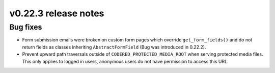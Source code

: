 v0.22.3 release notes
=====================


Bug fixes
---------

* Form submission emails were broken on custom form pages which override
  ``get_form_fields()`` and do not return fields as classes inheriting
  ``AbstractFormField`` (Bug was introduced in 0.22.2).

* Prevent upward path traversals outside of ``CODERED_PROTECTED_MEDIA_ROOT``
  when serving protected media files. This only applies to logged in users,
  anonymous users do not have permission to access this URL.
